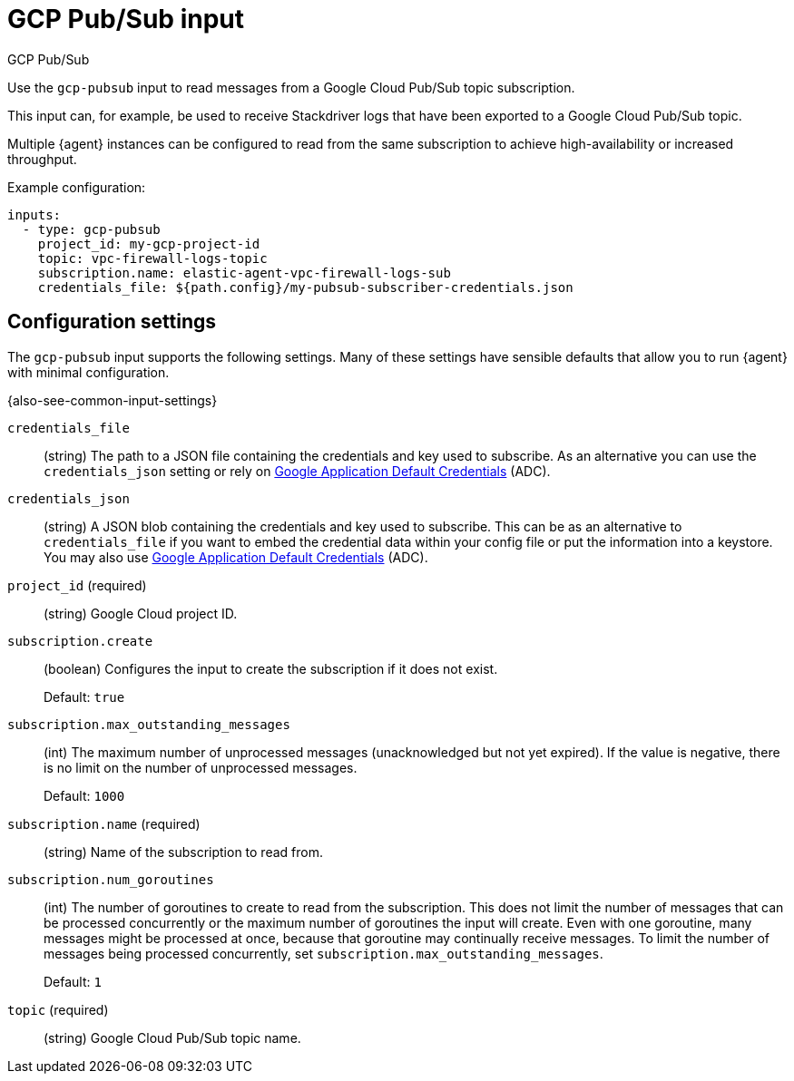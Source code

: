 :input-type: gcp-pubsub

[[gcp-pubsub-input]]
= GCP Pub/Sub input

++++
<titleabbrev>GCP Pub/Sub</titleabbrev>
++++

Use the `gcp-pubsub` input to read messages from a Google Cloud Pub/Sub topic
subscription.

This input can, for example, be used to receive Stackdriver logs that have been
exported to a Google Cloud Pub/Sub topic.

Multiple {agent} instances can be configured to read from the same
subscription to achieve high-availability or increased throughput.

Example configuration:

[source,yaml]
----
inputs:
  - type: gcp-pubsub
    project_id: my-gcp-project-id
    topic: vpc-firewall-logs-topic
    subscription.name: elastic-agent-vpc-firewall-logs-sub
    credentials_file: ${path.config}/my-pubsub-subscriber-credentials.json
----

[[input-gcp-pubsub-configuration-settings]]
== Configuration settings

The `gcp-pubsub` input supports the following settings. Many of these settings
have sensible defaults that allow you to run {agent} with minimal configuration.

{also-see-common-input-settings}

[id="input-gcp-pubsub-credentials_file-setting"]
`credentials_file`::
(string) The path to a JSON file containing the credentials and key used to
subscribe. As an alternative you can use the `credentials_json` setting or
rely on https://cloud.google.com/docs/authentication/production[Google
Application Default Credentials] (ADC).

[id="input-gcp-pubsub-credentials_json-setting"]
`credentials_json`::
(string) A JSON blob containing the credentials and key used to subscribe.
This can be as an alternative to `credentials_file` if you want to embed the
credential data within your config file or put the information into a keystore.
You may also use https://cloud.google.com/docs/authentication/production[Google
Application Default Credentials] (ADC).

[id="input-gcp-pubsub-project_id-setting"]
`project_id` (required)::
(string) Google Cloud project ID.


[id="input-gcp-pubsub-subscription.create-setting"]
`subscription.create`::
(boolean) Configures the input to create the subscription if it does not
exist.
+
Default: `true`

[id="input-gcp-pubsub-subscription.max_outstanding_messages-setting"]
`subscription.max_outstanding_messages`::
(int) The maximum number of unprocessed messages (unacknowledged but not yet
expired). If the value is negative, there is no limit on the number of
unprocessed messages.
+
Default: `1000`

[id="input-gcp-pubsub-subscription.name-setting"]
`subscription.name` (required)::
(string) Name of the subscription to read from.

[id="input-gcp-pubsub-subscription.num_goroutines-setting"]
`subscription.num_goroutines`::
(int) The number of goroutines to create to read from the subscription. This
does not limit the number of messages that can be processed concurrently or the
maximum number of goroutines the input will create. Even with one goroutine,
many messages might be processed at once, because that goroutine may continually
receive messages. To limit the number of messages being processed concurrently,
set `subscription.max_outstanding_messages`.
+
Default: `1`

[id="input-gcp-pubsub-NAME-setting"]
`topic` (required)::
(string) Google Cloud Pub/Sub topic name.
